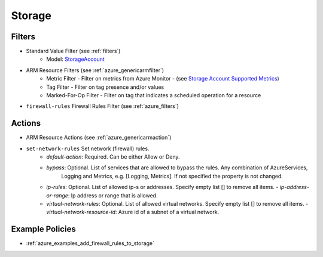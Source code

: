 .. _azure_storage:

Storage
=======

Filters
-------
- Standard Value Filter (see :ref:`filters`)
      - Model: `StorageAccount <https://docs.microsoft.com/en-us/python/api/azure.mgmt.storage.v2018_02_01.models.storageaccount?view=azure-python>`_
- ARM Resource Filters (see :ref:`azure_genericarmfilter`)
    - Metric Filter - Filter on metrics from Azure Monitor - (see `Storage Account Supported Metrics <https://docs.microsoft.com/en-us/azure/monitoring-and-diagnostics/monitoring-supported-metrics#microsoftstoragestorageaccounts/>`_)
    - Tag Filter - Filter on tag presence and/or values
    - Marked-For-Op Filter - Filter on tag that indicates a scheduled operation for a resource

- ``firewall-rules`` Firewall Rules Filter (see :ref:`azure_filters`)

  .. c7n-schema:: azure.storage.filters.firewall-rules

Actions
-------
- ARM Resource Actions (see :ref:`azure_genericarmaction`)

- ``set-network-rules`` Set network (firewall) rules.
    - `default-action`: Required. Can be either Allow or Deny. 
    - `bypass`: Optional. List of services that are allowed to bypass the rules. Any combination of AzureServices, 
       Logging and Metrics, e.g. [Logging, Metrics]. If not specified the property is not changed.
    - `ip-rules`: Optional. List of allowed ip-s or addresses. Specify empty list [] to remove all items.
      - `ip-address-or-range`: Ip address or range that is allowed.
    - `virtual-network-rules`: Optional. List of allowed virtual networks. Specify empty list [] to remove all items.
      - `virtual-network-resource-id`: Azure id of a subnet of a virtual network.

  .. c7n-schema:: azure.storage.actions.set-network-rules


Example Policies
----------------
- :ref:`azure_examples_add_firewall_rules_to_storage`

